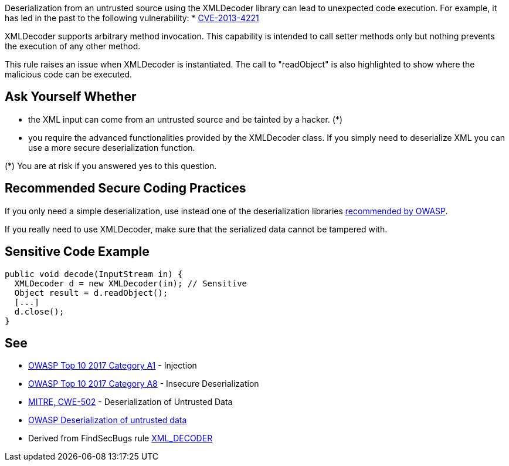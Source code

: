 Deserialization from an untrusted source using the XMLDecoder library can lead to unexpected code execution. For example, it has led in the past to the following vulnerability:
* http://cve.mitre.org/cgi-bin/cvename.cgi?name=CVE-2013-4221[CVE-2013-4221]

XMLDecoder supports arbitrary method invocation. This capability is intended to call setter methods only but nothing prevents the execution of any other method.

This rule raises an issue when XMLDecoder is instantiated. The call to "readObject" is also highlighted to show where the malicious code can be executed.


== Ask Yourself Whether

* the XML input can come from an untrusted source and be tainted by a hacker. (*)
* you require the advanced functionalities provided by the XMLDecoder class. If you simply need to deserialize XML you can use a more secure deserialization function.

(*) You are at risk if you answered yes to this question.


== Recommended Secure Coding Practices

If you only need a simple deserialization, use instead one of the deserialization libraries https://www.owasp.org/index.php/Deserialization_Cheat_Sheet#Mitigation_Tools.2FLibraries[recommended by OWASP].

If you really need to use XMLDecoder, make sure that the serialized data cannot be tampered with.


== Sensitive Code Example

----
public void decode(InputStream in) {
  XMLDecoder d = new XMLDecoder(in); // Sensitive
  Object result = d.readObject();
  [...]
  d.close();
}
----


== See

* https://www.owasp.org/index.php/Top_10-2017_A1-Injection[OWASP Top 10 2017 Category A1] - Injection
* https://www.owasp.org/index.php/Top_10-2017_A8-Insecure_Deserialization[OWASP Top 10 2017 Category A8] - Insecure Deserialization
* https://cwe.mitre.org/data/definitions/502.html[MITRE, CWE-502] - Deserialization of Untrusted Data
* https://www.owasp.org/index.php/Deserialization_of_untrusted_data[OWASP Deserialization of untrusted data]
* Derived from FindSecBugs rule https://find-sec-bugs.github.io/bugs.htm#XML_DECODER[XML_DECODER ]


